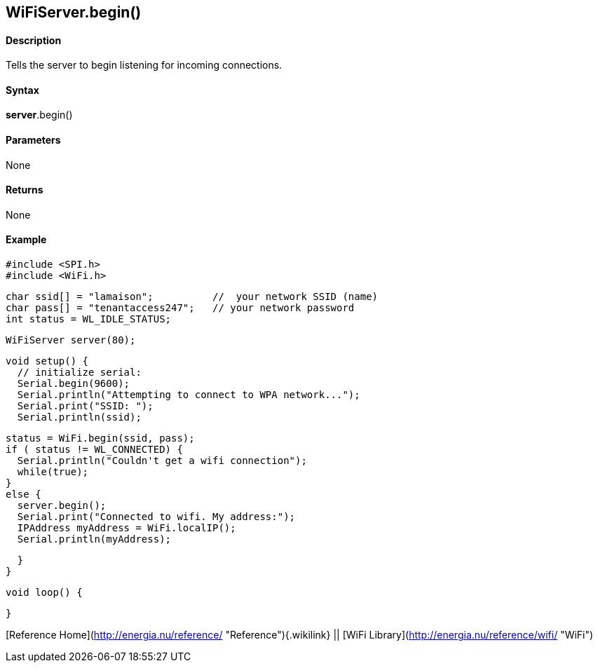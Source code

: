 *WiFiServer*.begin()
--------------------

#### Description

Tells the server to begin listening for incoming connections.

#### Syntax

*server*.begin()

#### Parameters

None

#### Returns

None

#### Example

    #include <SPI.h>
    #include <WiFi.h>

    char ssid[] = "lamaison";          //  your network SSID (name) 
    char pass[] = "tenantaccess247";   // your network password
    int status = WL_IDLE_STATUS;

    WiFiServer server(80);

    void setup() {
      // initialize serial:
      Serial.begin(9600);
      Serial.println("Attempting to connect to WPA network...");
      Serial.print("SSID: ");
      Serial.println(ssid);

      status = WiFi.begin(ssid, pass);
      if ( status != WL_CONNECTED) { 
        Serial.println("Couldn't get a wifi connection");
        while(true);
      } 
      else {
        server.begin();
        Serial.print("Connected to wifi. My address:");
        IPAddress myAddress = WiFi.localIP();
        Serial.println(myAddress);

      }
    }


    void loop() {

    }

[Reference Home](http://energia.nu/reference/ "Reference"){.wikilink} ||
[WiFi Library](http://energia.nu/reference/wifi/ "WiFi")
